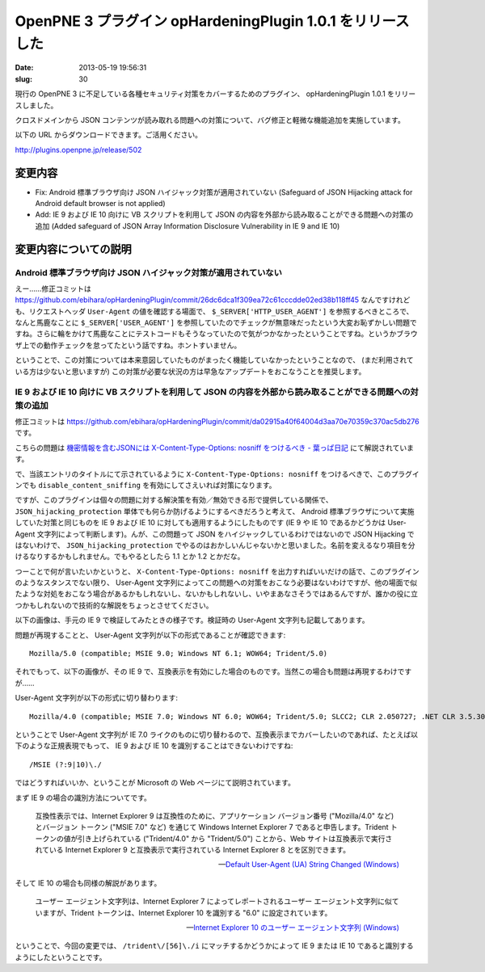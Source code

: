 ===========================================================
OpenPNE 3 プラグイン opHardeningPlugin 1.0.1 をリリースした
===========================================================

:date: 2013-05-19 19:56:31
:slug: 30

現行の OpenPNE 3 に不足している各種セキュリティ対策をカバーするためのプラグイン、 opHardeningPlugin 1.0.1 をリリースしました。

クロスドメインから JSON コンテンツが読み取れる問題への対策について、バグ修正と軽微な機能追加を実施しています。

以下の URL からダウンロードできます。ご活用ください。

http://plugins.openpne.jp/release/502

変更内容
========

* Fix: Android 標準ブラウザ向け JSON ハイジャック対策が適用されていない (Safeguard of JSON Hijacking attack for Android default browser is not applied)
* Add: IE 9 および IE 10 向けに VB スクリプトを利用して JSON の内容を外部から読み取ることができる問題への対策の追加 (Added safeguard of JSON Array Information Disclosure Vulnerability in IE 9 and IE 10)

変更内容についての説明
======================

Android 標準ブラウザ向け JSON ハイジャック対策が適用されていない
----------------------------------------------------------------

えー……修正コミットは https://github.com/ebihara/opHardeningPlugin/commit/26dc6dca1f309ea72c61cccdde02ed38b118ff45 なんですけれども、リクエストヘッダ ``User-Agent`` の値を確認する場面で、 ``$_SERVER['HTTP_USER_AGENT']`` を参照するべきところで、なんと馬鹿なことに ``$_SERVER['USER_AGENT']`` を参照していたのでチェックが無意味だったという大変お恥ずかしい問題ですね。さらに輪をかけて馬鹿なことにテストコードもそうなっていたので気がつかなかったということですね。というかブラウザ上での動作チェックを怠ってたという話ですね。ホントすいません。

ということで、この対策については本来意図していたものがまったく機能していなかったということなので、 (まだ利用されている方は少ないと思いますが) この対策が必要な状況の方は早急なアップデートをおこなうことを推奨します。

IE 9 および IE 10 向けに VB スクリプトを利用して JSON の内容を外部から読み取ることができる問題への対策の追加
------------------------------------------------------------------------------------------------------------

修正コミットは https://github.com/ebihara/opHardeningPlugin/commit/da02915a40f64004d3aa70e70359c370ac5db276 です。

こちらの問題は `機密情報を含むJSONには X-Content-Type-Options: nosniff をつけるべき - 葉っぱ日記 <http://d.hatena.ne.jp/hasegawayosuke/20130517/p1>`_ にて解説されています。

で、当該エントリのタイトルにて示されているように ``X-Content-Type-Options: nosniff`` をつけるべきで、このプラグインでも ``disable_content_sniffing`` を有効にしてさえいれば対策になります。

ですが、このプラグインは個々の問題に対する解決策を有効／無効できる形で提供している関係で、 ``JSON_hijacking_protection`` 単体でも何らか防げるようにするべきだろうと考えて、 Android 標準ブラウザについて実施していた対策と同じものを IE 9 および IE 10 に対しても適用するようにしたものです (IE 9 や IE 10 であるかどうかは User-Agent 文字列によって判断します)。んが、この問題って JSON をハイジャックしているわけではないので JSON Hijacking ではないわけで、 ``JSON_hijacking_protection`` でやるのはおかしいんじゃないかと思いました。名前を変えるなり項目を分けるなりするかもしれません。でもやるとしたら 1.1 とか 1.2 とかだな。

つーことで何が言いたいかというと、 ``X-Content-Type-Options: nosniff`` を出力すればいいだけの話で、このプラグインのようなスタンスでない限り、 User-Agent 文字列によってこの問題への対策をおこなう必要はないわけですが、他の場面で似たような対処をおこなう場合があるかもしれないし、ないかもしれないし、いやまあなさそうではあるんですが、誰かの役に立つかもしれないので技術的な解説をちょっとさせてください。

以下の画像は、手元の IE 9 で検証してみたときの様子です。検証時の User-Agent 文字列も記載してあります。

.. image:: https://lh4.googleusercontent.com/-4F7hhK-jUq0/UZiE3H1HdoI/AAAAAAAABL8/Fg9h6Vu6V3A/s528/WS-0518-000042.JPG
    :alt: IE 9 での検証

問題が再現することと、 User-Agent 文字列が以下の形式であることが確認できます::

    Mozilla/5.0 (compatible; MSIE 9.0; Windows NT 6.1; WOW64; Trident/5.0)

それでもって、以下の画像が、その IE 9 で、互換表示を有効にした場合のものです。当然この場合も問題は再現するわけですが……

.. image:: https://lh3.googleusercontent.com/-D_gx28NSq7M/UZiEgrwAyvI/AAAAAAAABLw/K0a8EsGegM4/s523/WS-0518-000041.JPG
    :alt: IE 9 (互換表示有効) での検証

User-Agent 文字列が以下の形式に切り替わります::

    Mozilla/4.0 (compatible; MSIE 7.0; Windows NT 6.0; WOW64; Trident/5.0; SLCC2; CLR 2.050727; .NET CLR 3.5.30729; .NET CLR 3.0.30729; Media Center PC 6.0; .NET 4.0C)

ということで User-Agent 文字列が IE 7.0 ライクのものに切り替わるので、互換表示までカバーしたいのであれば、たとえば以下のような正規表現でもって、 IE 9 および IE 10 を識別することはできないわけですね::

    /MSIE (?:9|10)\./

ではどうすればいいか、ということが Microsoft の Web ページにて説明されています。

まず IE 9 の場合の識別方法についてです。

    互換性表示では、Internet Explorer 9 は互換性のために、アプリケーション バージョン番号 ("Mozilla/4.0" など) とバージョン トークン ("MSIE 7.0" など) を通じて Windows Internet Explorer 7 であると申告します。Trident トークンの値が引き上げられている ("Trident/4.0" から "Trident/5.0") ことから、Web サイトは互換表示で実行されている Internet Explorer 9 と互換表示で実行されている Internet Explorer 8 とを区別できます。

    -- `Default User-Agent (UA) String Changed (Windows) <http://msdn.microsoft.com/ja-jp/library/ie/ff986085(v=vs.85).aspx>`_

そして IE 10 の場合も同様の解説があります。

    ユーザー エージェント文字列は、Internet Explorer 7 によってレポートされるユーザー エージェント文字列に似ていますが、Trident トークンは、Internet Explorer 10 を識別する "6.0" に設定されています。 

    -- `Internet Explorer 10 のユーザー エージェント文字列 (Windows) <http://msdn.microsoft.com/ja-jp/library/ie/hh869301(v=vs.85).aspx>`_

ということで、今回の変更では、 ``/trident\/[56]\./i`` にマッチするかどうかによって IE 9 または IE 10 であると識別するようにしたということです。
